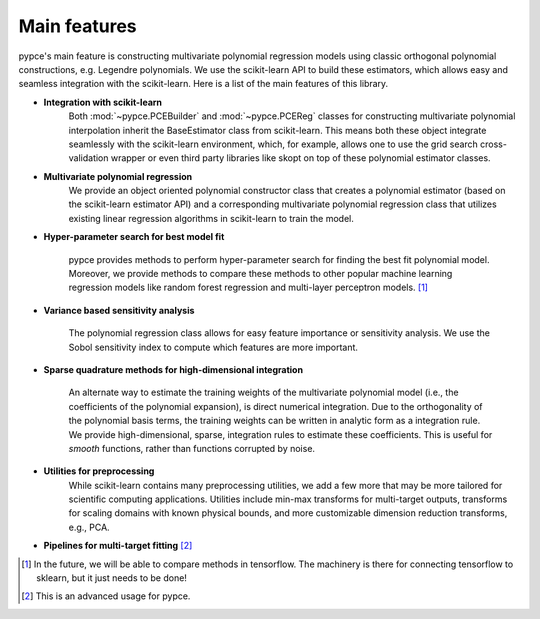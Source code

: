 ..  _intro:

Main features
=============

pypce's main feature is constructing multivariate polynomial regression models
using classic orthogonal polynomial constructions, e.g. Legendre polynomials. We
use the scikit-learn API to build these estimators, which allows easy and seamless integration with the scikit-learn. Here is a list of the main features of this library. 

* **Integration with scikit-learn**
    Both :mod:`~pypce.PCEBuilder` and :mod:`~pypce.PCEReg` classes for
    constructing multivariate polynomial interpolation inherit the BaseEstimator class from scikit-learn. This means both these object integrate seamlessly with the scikit-learn environment, which, for example, allows one to use the grid search cross-validation wrapper or even third party libraries like skopt on top of these polynomial estimator classes. 

* **Multivariate polynomial regression**
    We provide an object oriented polynomial constructor class that creates a
    polynomial estimator (based on the scikit-learn estimator API) and a
    corresponding multivariate polynomial regression class that utilizes
    existing linear regression algorithms in scikit-learn to train the model. 

* **Hyper-parameter search for best model fit**
    
    pypce provides methods to perform hyper-parameter search for finding the
    best fit polynomial model. Moreover, we provide methods to compare these
    methods to other popular machine learning regression models like random
    forest regression and multi-layer perceptron models. [#]_ 

* **Variance based sensitivity analysis**

    The polynomial regression class allows for easy feature importance or
    sensitivity analysis. We use the Sobol sensitivity index to compute which
    features are more important.

* **Sparse quadrature methods for high-dimensional integration**

    An alternate way to estimate the training weights of the multivariate
    polynomial model (i.e., the coefficients of the polynomial expansion), is
    direct numerical integration. Due to the orthogonality of the polynomial
    basis terms, the training weights can be written in analytic form as a
    integration rule. We provide high-dimensional, sparse, integration rules 
    to estimate these coefficients. This is useful for *smooth* functions, rather
    than functions corrupted by noise. 

* **Utilities for preprocessing**
    While scikit-learn contains many preprocessing utilities, we add a few more
    that may be more tailored for scientific computing applications. Utilities
    include min-max transforms for multi-target outputs, transforms for scaling
    domains with known physical bounds, and more customizable dimension reduction
    transforms, e.g., PCA. 

* **Pipelines for multi-target fitting** [#]_

  

.. [#] In the future, we will be able to compare methods in tensorflow. The machinery is there for connecting tensorflow to sklearn, but it just needs to be done!

.. [#] This is an advanced usage for pypce.

.. Special triangles
.. -----------------

.. There are two special kinds of triangle
.. for which trianglelib offers special support.

.. *Equilateral triangle*
.. 	All three sides are of equal length.

.. *Isosceles triangle*
.. 	Has at least two sides that are of equal length.

.. These are supported both by simple methods
.. that are available in the :mod:`trianglelib.utils`,
.. and also by a pair of methods of the main
.. Triangle class itself.

.. Triangle dimensions
.. -------------------

.. The library can compute triangle perimeter, area,
.. and can also compare two triangles for equality.
.. Note that it does not matter which side you start with,
.. so long as two triangles have the same three sides in the same order!

.. >>> from trianglelib.shape import Triangle
.. >>> t1 = Triangle(3, 4, 5)
.. >>> t2 = Triangle(4, 5, 3)
.. >>> t3 = Triangle(3, 4, 6)
.. >>> print t1 == t2
.. True
.. >>> print t1 == t3
.. False
.. >>> print t1.area()
.. 6.0
.. >>> print t1.scale(2.0).area()
.. 24.0

.. Valid triangles
.. ---------------

.. Many combinations of three numbers cannot be the sides of a triangle.
.. Even if all three numbers are positive instead of negative or zero,
.. one of the numbers can still be so large
.. that the shorter two sides
.. could not actually meet to make a closed figure.
.. If c is the longest side, then a triangle is only possible if:

.. ::

.. 	a + b > c

.. While the documentation
.. for each function in the utils module
.. simply specifies a return value for cases that are not real triangles,
.. the Triangle class is more strict
.. and raises an exception if your sides lengths are not appropriate:

.. ::

.. 	>>> from trianglelib.shape import Triangle
.. 	>>> Triangle(1, 1, 3)
.. 	Traceback (most recent call last):
.. 	  ...
.. 	ValueError: one side is too long to make a triangle

.. If you are not sanitizing your user input
.. to verify that the three side lengths they are giving you are safe,
.. then be prepared to trap this exception
.. and report the error to your user.
